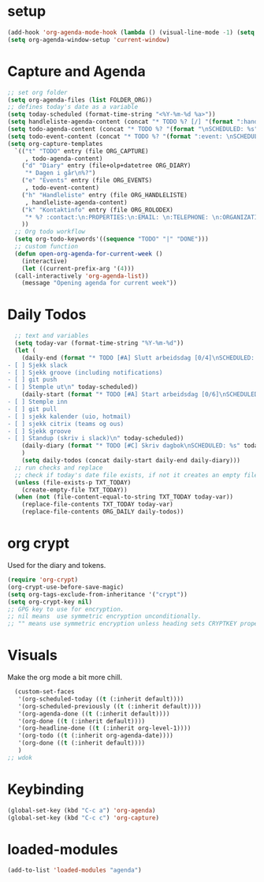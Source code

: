 #+STARTUP: content
* setup
#+begin_src emacs-lisp
(add-hook 'org-agenda-mode-hook (lambda () (visual-line-mode -1) (setq truncate-lines 1)))
(setq org-agenda-window-setup 'current-window)
#+end_src
* Capture and Agenda
#+begin_src emacs-lisp
  ;; set org folder
  (setq org-agenda-files (list FOLDER_ORG))
  ;; defines today's date as a variable
  (setq today-scheduled (format-time-string "<%Y-%m-%d %a>"))
  (setq handleliste-agenda-content (concat "* TODO %? [/] "(format ":handle:\nSCHEDULED: %s\n:PROPERTIES:\n:CREATED:" today-scheduled) "%U\n:END:\n\n- [ ] "))
  (setq todo-agenda-content (concat "* TODO %? "(format "\nSCHEDULED: %s" today-scheduled)))
  (setq todo-event-content (concat "* TODO %? "(format ":event: \nSCHEDULED: %s\n:PROPERTIES:\n:TIME: \n:PLACE: \n:NOTE:" today-scheduled) "%U\n:END:\n"))
  (setq org-capture-templates
	`(("t" "TODO" entry (file ORG_CAPTURE)
	   , todo-agenda-content)
	  ("d" "Diary" entry (file+olp+datetree ORG_DIARY)
	   "* Dagen i går\n%?")
	  ("e" "Events" entry (file ORG_EVENTS)
	   , todo-event-content)
	  ("h" "Handleliste" entry (file ORG_HANDLELISTE)
	   , handleliste-agenda-content)
	  ("k" "Kontaktinfo" entry (file ORG_ROLODEX)
	   "* %? :contact:\n:PROPERTIES:\n:EMAIL: \n:TELEPHONE: \n:ORGANIZATION: \n:NOTE: \n:END:\n")
	  ))
    ;; Org todo workflow
    (setq org-todo-keywords'((sequence "TODO" "|" "DONE")))
    ;; custom function
    (defun open-org-agenda-for-current-week ()
      (interactive)
      (let ((current-prefix-arg '(4)))
	(call-interactively 'org-agenda-list))
      (message "Opening agenda for current week"))
#+end_src
* Daily Todos
#+begin_src emacs-lisp
    ;; text and variables
    (setq today-var (format-time-string "%Y-%m-%d"))
    (let (
	  (daily-end (format "* TODO [#A] Slutt arbeidsdag [0/4]\nSCHEDULED: %s
  - [ ] Sjekk slack
  - [ ] Sjekk groove (including notifications)
  - [ ] git push
  - [ ] Stemple ut\n" today-scheduled))
	  (daily-start (format "* TODO [#A] Start arbeidsdag [0/6]\nSCHEDULED: %s
  - [ ] Stemple inn
  - [ ] git pull
  - [ ] sjekk kalender (uio, hotmail)
  - [ ] sjekk citrix (teams og ous)
  - [ ] Sjekk groove
  - [ ] Standup (skriv i slack)\n" today-scheduled))
	  (daily-diary (format "* TODO [#C] Skriv dagbok\nSCHEDULED: %s" today-scheduled))
	  )
      (setq daily-todos (concat daily-start daily-end daily-diary)))
    ;; run checks and replace
    ;; check if today's date file exists, if not it creates an empty file
    (unless (file-exists-p TXT_TODAY)
      (create-empty-file TXT_TODAY))
    (when (not (file-content-equal-to-string TXT_TODAY today-var))
      (replace-file-contents TXT_TODAY today-var)
      (replace-file-contents ORG_DAILY daily-todos))
#+end_src
* org crypt 
Used for the diary and tokens.
#+begin_src emacs-lisp
(require 'org-crypt)
(org-crypt-use-before-save-magic)
(setq org-tags-exclude-from-inheritance '("crypt"))
(setq org-crypt-key nil)
;; GPG key to use for encryption.
;; nil means  use symmetric encryption unconditionally.
;; "" means use symmetric encryption unless heading sets CRYPTKEY property.
#+end_src 
* Visuals
Make the org mode a bit more chill.
# refiojreoig
#+begin_src emacs-lisp
  (custom-set-faces
   '(org-scheduled-today ((t (:inherit default))))
   '(org-scheduled-previously ((t (:inherit default))))
   '(org-agenda-done ((t (:inherit default))))
   '(org-done ((t (:inherit default))))
   '(org-headline-done ((t (:inherit org-level-1))))
   '(org-todo ((t (:inherit org-agenda-date))))
   '(org-done ((t (:inherit default))))
   )
;; wdok
#+end_src
* Keybinding
#+begin_src emacs-lisp
(global-set-key (kbd "C-c a") 'org-agenda)
(global-set-key (kbd "C-c c") 'org-capture)
#+end_src
* loaded-modules
#+begin_src emacs-lisp
  (add-to-list 'loaded-modules "agenda")
#+end_src

